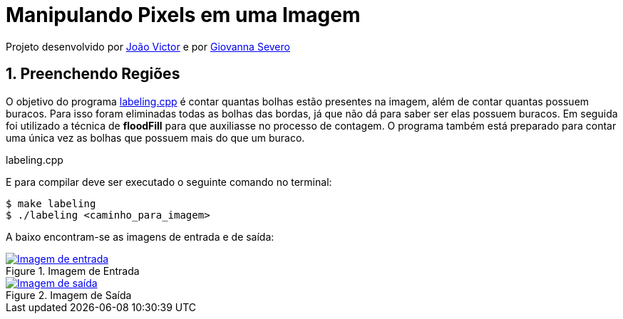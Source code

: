 = Manipulando Pixels em uma Imagem
:page-layout: post
:page-permalink: /sample/
:uri-asciidoctor: http://asciidoctor.org

Projeto desenvolvido por https://github.com/joaovictor1996[João Victor] e por https://github.com/giovanna96[Giovanna Severo]

== 1. Preenchendo Regiões

O objetivo do programa link:../PDI/labeling/labeling.cpp[labeling.cpp] é contar quantas bolhas estão presentes na imagem, além de contar quantas possuem buracos. Para isso foram eliminadas todas as bolhas das bordas, já que não dá para saber ser elas possuem buracos. Em seguida foi utilizado a técnica de *floodFill* para que auxiliasse no processo de contagem. O programa também está preparado para contar uma única vez as bolhas que possuem mais do que um buraco.

.labeling.cpp
[source, c++]
----
----

E para compilar deve ser executado o seguinte comando no terminal:

[source, shell]
----
$ make labeling
$ ./labeling <caminho_para_imagem>
----

A baixo encontram-se as imagens de entrada e de saída:

[link=/PDI/labeling/bolhas2.png]
image::/PDI/labeling/bolhas2.png[Imagem de entrada, title="Imagem de Entrada"]
[link=/PDI/labeling/labeling.png] 
image::/PDI/labeling/labeling.png[Imagem de saída, title="Imagem de Saída"]


